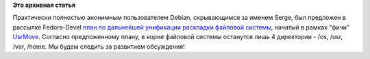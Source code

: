 .. title: Предложены новые идеи по развитию UsrMove
.. slug: Предложены-новые-идеи-по-развитию-usrmove
.. date: 2012-10-09 12:08:04
.. tags:
.. category:
.. link:
.. description:
.. type: text
.. author: Peter Lemenkov

**Это архивная статья**


Практически полностью анонимным пользователем Debian, скрывающимся за
именем Serge, был предложен в рассылке Fedora-Devel `план по дальнейшей
унификации раскладки файловой
системы <https://thread.gmane.org/gmane.linux.redhat.fedora.devel/169120>`__,
начатый в рамках "фичи"
`UsrMove <https://fedoraproject.org/wiki/Features/UsrMove>`__. Согласно
предложенному плану, в корне файловой системы останутся лишь 4
директории - /os, /usr, /var, /home. Мы будем следить за развитием
обсуждения!
